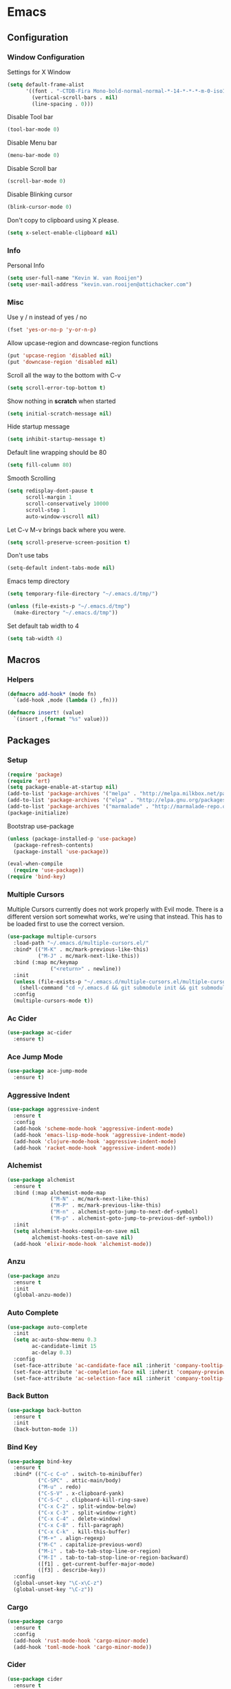 * Emacs
** Configuration
*** Window Configuration
   Settings for X Window
#+BEGIN_SRC emacs-lisp
  (setq default-frame-alist
        '((font . "-CTDB-Fira Mono-bold-normal-normal-*-14-*-*-*-m-0-iso10646-1")
          (vertical-scroll-bars . nil)
          (line-spacing . 0)))
#+END_SRC

   Disable Tool bar
#+BEGIN_SRC emacs-lisp
  (tool-bar-mode 0)
#+END_SRC

   Disable Menu bar
#+BEGIN_SRC emacs-lisp
  (menu-bar-mode 0)
#+END_SRC

   Disable Scroll bar
#+BEGIN_SRC emacs-lisp
  (scroll-bar-mode 0)
#+END_SRC

   Disable Blinking cursor
#+BEGIN_SRC emacs-lisp
  (blink-cursor-mode 0)
#+END_SRC

   Don't copy to clipboard using X please.
#+BEGIN_SRC emacs-lisp
  (setq x-select-enable-clipboard nil)
#+END_SRC

*** Info
   Personal Info
#+BEGIN_SRC emacs-lisp
  (setq user-full-name "Kevin W. van Rooijen")
  (setq user-mail-address "kevin.van.rooijen@attichacker.com")
#+END_SRC

*** Misc
   Use y / n instead of yes / no
#+BEGIN_SRC emacs-lisp
  (fset 'yes-or-no-p 'y-or-n-p)
#+END_SRC

   Allow upcase-region and downcase-region functions
#+BEGIN_SRC emacs-lisp
  (put 'upcase-region 'disabled nil)
  (put 'downcase-region 'disabled nil)
#+END_SRC

   Scroll all the way to the bottom with C-v
#+BEGIN_SRC emacs-lisp
  (setq scroll-error-top-bottom t)
#+END_SRC

   Show nothing in *scratch* when started
#+BEGIN_SRC emacs-lisp
  (setq initial-scratch-message nil)
#+END_SRC

   Hide startup message
#+BEGIN_SRC emacs-lisp
  (setq inhibit-startup-message t)
#+END_SRC

   Default line wrapping should be 80
#+BEGIN_SRC emacs-lisp
  (setq fill-column 80)
#+END_SRC

   Smooth Scrolling
#+BEGIN_SRC emacs-lisp
  (setq redisplay-dont-pause t
        scroll-margin 1
        scroll-conservatively 10000
        scroll-step 1
        auto-window-vscroll nil)
#+END_SRC

   Let C-v M-v brings back where you were.
#+BEGIN_SRC emacs-lisp
  (setq scroll-preserve-screen-position t)
#+END_SRC

   Don't use tabs
#+BEGIN_SRC emacs-lisp
  (setq-default indent-tabs-mode nil)
#+END_SRC

   Emacs temp directory
#+BEGIN_SRC emacs-lisp
  (setq temporary-file-directory "~/.emacs.d/tmp/")

  (unless (file-exists-p "~/.emacs.d/tmp")
    (make-directory "~/.emacs.d/tmp"))
#+END_SRC

   Set default tab width to 4
#+BEGIN_SRC emacs-lisp
  (setq tab-width 4)
#+END_SRC

** Macros
*** Helpers
#+BEGIN_SRC emacs-lisp
  (defmacro add-hook* (mode fn)
    `(add-hook ,mode (lambda () ,fn)))
#+END_SRC

#+BEGIN_SRC emacs-lisp
  (defmacro insert! (value)
    `(insert ,(format "%s" value)))
#+END_SRC

** Packages
*** Setup
#+BEGIN_SRC emacs-lisp
  (require 'package)
  (require 'ert)
  (setq package-enable-at-startup nil)
  (add-to-list 'package-archives '("melpa" . "http://melpa.milkbox.net/packages/") t)
  (add-to-list 'package-archives '("elpa" . "http://elpa.gnu.org/packages/") t)
  (add-to-list 'package-archives '("marmalade" . "http://marmalade-repo.org/packages/") t)
  (package-initialize)
#+END_SRC

Bootstrap use-package
#+BEGIN_SRC emacs-lisp
  (unless (package-installed-p 'use-package)
    (package-refresh-contents)
    (package-install 'use-package))
#+END_SRC

#+BEGIN_SRC emacs-lisp
  (eval-when-compile
    (require 'use-package))
  (require 'bind-key)
#+END_SRC

*** Multiple Cursors
Multiple Cursors currently does not work properly with Evil mode. There is
a different version sort somewhat works, we're using that instead.
This has to be loaded first to use the correct version.
#+BEGIN_SRC emacs-lisp
  (use-package multiple-cursors
    :load-path "~/.emacs.d/multiple-cursors.el/"
    :bind* (("M-K" . mc/mark-previous-like-this)
            ("M-J" . mc/mark-next-like-this))
    :bind (:map mc/keymap
                ("<return>" . newline))
    :init
    (unless (file-exists-p "~/.emacs.d/multiple-cursors.el/multiple-cursors.el")
      (shell-command "cd ~/.emacs.d && git submodule init && git submodule update"))
    :config
    (multiple-cursors-mode t))
#+END_SRC

*** Ac Cider
#+BEGIN_SRC emacs-lisp
  (use-package ac-cider
    :ensure t)
#+END_SRC

*** Ace Jump Mode
#+BEGIN_SRC emacs-lisp
  (use-package ace-jump-mode
    :ensure t)
#+END_SRC

*** Aggressive Indent
#+BEGIN_SRC emacs-lisp
  (use-package aggressive-indent
    :ensure t
    :config
    (add-hook 'scheme-mode-hook 'aggressive-indent-mode)
    (add-hook 'emacs-lisp-mode-hook 'aggressive-indent-mode)
    (add-hook 'clojure-mode-hook 'aggressive-indent-mode)
    (add-hook 'racket-mode-hook 'aggressive-indent-mode))
#+END_SRC

*** Alchemist
#+BEGIN_SRC emacs-lisp
  (use-package alchemist
    :ensure t
    :bind (:map alchemist-mode-map
                ("M-N" . mc/mark-next-like-this)
                ("M-P" . mc/mark-previous-like-this)
                ("M-n" . alchemist-goto-jump-to-next-def-symbol)
                ("M-p" . alchemist-goto-jump-to-previous-def-symbol))
    :init
    (setq alchemist-hooks-compile-on-save nil
          alchemist-hooks-test-on-save nil)
    (add-hook 'elixir-mode-hook 'alchemist-mode))
#+END_SRC

*** Anzu
#+BEGIN_SRC emacs-lisp
  (use-package anzu
    :ensure t
    :init
    (global-anzu-mode))
#+END_SRC

*** Auto Complete
#+BEGIN_SRC emacs-lisp
  (use-package auto-complete
    :init
    (setq ac-auto-show-menu 0.3
          ac-candidate-limit 15
          ac-delay 0.3)
    :config
    (set-face-attribute 'ac-candidate-face nil :inherit 'company-tooltip-common)
    (set-face-attribute 'ac-completion-face nil :inherit 'company-preview-common :background nil :foreground nil)
    (set-face-attribute 'ac-selection-face nil :inherit 'company-tooltip-common-selection))
#+END_SRC

*** Back Button
#+BEGIN_SRC emacs-lisp
  (use-package back-button
    :ensure t
    :init
    (back-button-mode 1))
#+END_SRC

*** Bind Key
#+BEGIN_SRC emacs-lisp
  (use-package bind-key
    :ensure t
    :bind* (("C-c C-o" . switch-to-minibuffer)
            ("C-SPC" . attic-main/body)
            ("M-u" . redo)
            ("C-S-V" . x-clipboard-yank)
            ("C-S-C" . clipboard-kill-ring-save)
            ("C-x C-2" . split-window-below)
            ("C-x C-3" . split-window-right)
            ("C-x C-4" . delete-window)
            ("C-x C-8" . fill-paragraph)
            ("C-x C-k" . kill-this-buffer)
            ("M-+" . align-regexp)
            ("M-C" . capitalize-previous-word)
            ("M-i" . tab-to-tab-stop-line-or-region)
            ("M-I" . tab-to-tab-stop-line-or-region-backward)
            ([f1] . get-current-buffer-major-mode)
            ([f3] . describe-key))
    :config
    (global-unset-key "\C-x\C-z")
    (global-unset-key "\C-z"))
#+END_SRC

*** Cargo
#+BEGIN_SRC emacs-lisp
  (use-package cargo
    :ensure t
    :config
    (add-hook 'rust-mode-hook 'cargo-minor-mode)
    (add-hook 'toml-mode-hook 'cargo-minor-mode))
#+END_SRC

*** Cider
#+BEGIN_SRC emacs-lisp
  (use-package cider
    :ensure t
    :init
    (setq cider-auto-jump-to-error nil)
    :config
    (add-hook 'clojure-mode-hook 'cider-mode))
#+END_SRC

*** Clojure Helm
#+BEGIN_SRC emacs-lisp
  (use-package cljr-helm
    :ensure t
    :bind (:map cljr-helm  ("C-c C-l" . cljr-helm)))
#+END_SRC

*** Clojure Mode
#+BEGIN_SRC emacs-lisp
  (use-package clojure-mode
    :ensure t
    :bind (:map clojure-mode-map
                ("C-x C-e" . cider-eval-last-sexp)))
#+END_SRC

*** Clojure Refactor
#+BEGIN_SRC emacs-lisp
  (use-package clj-refactor
    :ensure t
    :bind (:map clojure-mode-map
                ("C-c C-a" . cljr-refactor-all/body))
    :config
    (defhydra cljr-refactor-all (:color blue)
      "[Clojure refactor]"
      ("c"  hydra-cljr-cljr-menu/body "cljr-menu")
      ("o"  hydra-cljr-code-menu/body "code-menu")
      ("h"  hydra-cljr-help-menu/body "help-menu")
      ("n"  hydra-cljr-ns-menu/body "ns-menu")
      ("p"  hydra-cljr-project-menu/body "project-menu")
      ("t"  hydra-cljr-toplevel-form-menu/body "toplevel-form-menu"))
    (cljr-add-keybindings-with-prefix "C-c C-m")
    (add-hook 'clojure-mode-hook #'clj-refactor-mode))
#+END_SRC

*** Comint
#+BEGIN_SRC emacs-lisp
  (use-package comint
    :init
    (setq tramp-default-method "ssh"          ; uses ControlMaster
          comint-scroll-to-bottom-on-input t  ; always insert at the bottom
          comint-scroll-to-bottom-on-output nil ; always add output at the bottom
          comint-scroll-show-maximum-output t ; scroll to show max possible output
          comint-completion-autolist t     ; show completion list when ambiguous
          comint-input-ignoredups t           ; no duplicates in command history
          comint-completion-addsuffix t       ; insert space/slash after file completion
          comint-buffer-maximum-size 20000    ; max length of the buffer in lines
          comint-prompt-read-only nil         ; if this is t, it breaks shell-command
          comint-get-old-input (lambda () "") ; what to run when i press enter on a
                                          ; line above the current prompt
          comint-input-ring-size 5000         ; max shell history size
          protect-buffer-bury-p nil)

    (defun make-my-shell-output-read-only (text)
      "Add to comint-output-filter-functions to make stdout read only in my shells."
      (interactive)
      (if (equal major-mode 'shell-mode)
          (let ((inhibit-read-only t)
                (output-end (process-mark (get-buffer-process (current-buffer)))))
            (put-text-property comint-last-output-start output-end 'read-only t))))
    :config
    (add-hook 'comint-output-filter-functions 'make-my-shell-output-read-only)
    (add-hook 'comint-output-filter-functions 'comint-truncate-buffer))
#+END_SRC

*** Company
#+BEGIN_SRC emacs-lisp
  (use-package company
    :ensure t
    :bind (:map company-active-map
                ("M-f" . company-complete-selection)
                ("<return>" . company-abort-and-newline)
                ("C-m" . company-abort-and-newline)
                ("M-h" . helm-company)
                ("M-j" . yas/expand)
                ("C-n" . company-select-next)
                ("C-p" . company-select-previous))
    :init
    (setq company-idle-delay 0.3
          company-minimum-prefix-length 1)
    (defun company-abort-and-newline ()
      (interactive)
      (company-abort)
      (newline))
    :config
    (add-hook 'alchemist-iex-mode-hook 'company-mode)
    (add-hook 'rust-mode-hook 'company-mode)
    (add-hook 'scheme-mode-hook 'company-mode)
    (add-hook 'erlang-mode-hook 'company-mode)
    (add-hook 'elixir-mode-hook 'company-mode)
    (add-hook 'elm-mode-hook 'company-mode)
    (add-hook 'emacs-lisp-mode-hook 'company-mode)
    (add-to-list 'company-backends 'company-elm))
#+END_SRC

*** Company Racer
#+BEGIN_SRC emacs-lisp
  (use-package company-racer
    :ensure t)
#+END_SRC

*** Compile
#+BEGIN_SRC emacs-lisp
  (use-package compile
    :bind (:map compilation-mode-map
                ("<SPC>" . attic-main/body))
    :init
    ;; Scroll on in the *compilation* buffer
    (setq compilation-scroll-output t))
#+END_SRC

*** CSS Mode
#+BEGIN_SRC emacs-lisp
  (use-package css-mode
    :mode ("\\.less\\'"
           "\\.scss\\'"))
#+END_SRC

*** Dash
#+BEGIN_SRC emacs-lisp
  (use-package dash
    :ensure t)
#+END_SRC

*** Delsel
#+BEGIN_SRC emacs-lisp
  (use-package delsel
    :config
    ;; Delete seleted text when typing
    (delete-selection-mode 1))
#+END_SRC

*** Dired
#+BEGIN_SRC emacs-lisp
  (use-package dired
    :config
    (defun ensure-buffer-name-begins-with-exl ()
      "change buffer name to end with slash"
      (let ((name (buffer-name)))
        (if (not (string-match "/$" name))
            (rename-buffer (concat "!" name) t))))
    (add-hook 'dired-mode-hook 'ensure-buffer-name-begins-with-exl))
#+END_SRC

*** Doc View
#+BEGIN_SRC emacs-lisp
  (use-package doc-view
    :bind (:map doc-view-mode-map
                ("j" . doc-view-next-line-or-next-page)
                ("k" . doc-view-previous-line-or-previous-page)
                ("l" . image-forward-hscroll)
                ("h" . image-backward-hscroll)))
#+END_SRC

*** Dockerfile Mode
#+BEGIN_SRC emacs-lisp
  (use-package dockerfile-mode
    :ensure t)
#+END_SRC

*** Eldoc
#+BEGIN_SRC emacs-lisp
  (use-package eldoc
    :config
    (add-hook 'emacs-lisp-mode-hook 'eldoc-mode))
#+END_SRC

*** Electric Pair
#+BEGIN_SRC emacs-lisp
  (use-package elec-pair
    :init
    (setq electric-pair-pairs
          '((?\" . ?\")
            (?\{ . ?\})))
    :config
    (electric-pair-mode t)
    (add-hook* 'message-mode-hook (electric-pair-mode -1))
    (add-hook* 'clojure-mode-hook (electric-pair-mode -1))
    (add-hook 'prog-mode-hook 'electric-pair-mode))
#+END_SRC

*** Elfeed
#+BEGIN_SRC emacs-lisp
  (use-package elfeed
    :ensure t
    :init
    (setq elfeed-search-filter "@12-months-ago"
          elfeed-feeds
          '("http://feeds.5by5.tv/changelog"
            "http://feeds.twit.tv/floss.xml"
            "http://thecommandline.net/cmdln"
            "http://cloudevangelist.jellycast.com/podcast/feed/123"))
    (defun url-copy-file-to-path (url path)
      (let* ((file-name (car (last (split-string  url "/"))))
             (full-path (expand-file-name file-name path)))
        (unless (file-exists-p full-path)
          (url-copy-file url full-path))
        full-path))
    (defun elfeed-open-in-emms ()
      (interactive)
      (save-excursion
        (goto-char 1)
        (let ((done nil))
          (while (and (re-search-forward ".*mp3$" nil t)
                      (not done))
            (backward-char 1)
            (when (get-text-property (point) 'shr-url)
              (setq kill-ring (cdr kill-ring))
              (let* ((url (string-remove-prefix  "Copied " (shr-copy-url)))
                     (full-path (url-copy-file-to-path url "~/Podcasts/")))
                (emms-play-file full-path)
                (setq done t)))))))
    :config
    (bind-key "j" 'elfeed-open-in-emms elfeed-show-mode-map))
#+END_SRC

*** Elixir Mode
#+BEGIN_SRC emacs-lisp
  (use-package elixir-mode
    :ensure t)
#+END_SRC

*** Elm Mode
#+BEGIN_SRC emacs-lisp
  (use-package elm-mode
    :ensure t
    :config
    (defun elm-reactor ()
      (interactive)
      (async-shell-command "elm-reactor" "*elm-reactor*"))
    (add-hook 'elm-mode-hook #'elm-oracle-setup-completion))
#+END_SRC

*** Elscreen
#+BEGIN_SRC emacs-lisp
  (use-package elscreen
    :ensure t
    :init
    (elscreen-start)
    (setq elscreen-display-screen-number nil
          elscreen-prefix-key nil
          elscreen-tab-display-control nil
          elscreen-tab-display-kill-screen nil)
    (defun elscreen-create-initial-5-screens ()
      (interactive)
      (elscreen-kill-others)
      (elscreen-create) (elscreen-create) (elscreen-create)
      (elscreen-create) (elscreen-create) (elscreen-kill 0)
      (elscreen-goto 1))
    (elscreen-create-initial-5-screens)
    :config
    (defun elscreen-goto-template (num)
      `(defun ,(read  (concat "elscreen-goto-" (number-to-string num))) ()
         ,(concat "Go to elscreen workspace " (number-to-string num) ".")
         (interactive)
         (elscreen-goto ,num)))
    (defmacro elscreen-goto-workspace-list (&rest nums)
      (let ((forms (mapcar 'elscreen-goto-template nums)))
        `(progn ,@forms)))
    (elscreen-goto-workspace-list 1 2 3 4 5))
#+END_SRC

*** Elwm
#+BEGIN_SRC emacs-lisp
  (use-package elwm
    :ensure t)
#+END_SRC

*** Emms
#+BEGIN_SRC emacs-lisp
  (use-package emms
    :ensure t
    :init
    (unless (file-exists-p "~/.emacs.d/emms")
      (make-directory "~/.emacs.d/emms"))
    (setq emms-setup-default-player-list '(emms-player-vlc)
          emms-volume-change-amount 5)
    :config
    (when (and (file-exists-p "~/Music/")
               (> (length (directory-files "~/Music/")) 2))
      (emms-standard)
      (emms-default-players)
      (emms-add-directory-tree "~/Music/")
      (emms-toggle-repeat-playlist)
      (emms-shuffle)
      (emms-playing-time-enable-display)))
#+END_SRC

*** Erc
#+BEGIN_SRC emacs-lisp
  (use-package erc
    :bind (:map erc-mode-map
                ("C-M-m" . erc-send-current-line)
                ("RET" . erc-no-return))
    :init
    (defadvice attic/erc (after attic-ad/attic/erc-after activate)
      (setq erc-password nil))
    (defun attic/erc ()
      (interactive)
      (load "~/.erc.gpg")
      (erc :server "irc.freenode.net"
           :port 6667
           :nick erc-nick
           :password erc-password))
    (defun erc-no-return ()
      (interactive)
      (message "Use C-M-m to send"))
    (setq erc-scrolltobottom-mode 1
          erc-nick "kwrooijen"
          erc-prompt-for-password nil
          erc-ignore-list '("*Flowdock*" "Flowdock" "-Flowdock-")
          erc-hide-list '("JOIN" "PART" "QUIT"))
    :config
    (erc-truncate-mode 1)
    (set-face-attribute 'erc-nick-default-face nil :foreground "#528B8B")
    (add-hook* 'erc-mode-hook (setq-local mode-line-format nil)))
#+END_SRC

*** Erlang
#+BEGIN_SRC emacs-lisp
  (use-package erlang
    :ensure t
    :mode ("\\.app.src\\'"
           "rebar.config")
    :commands erlang-mode
    :init
    (setq inferior-erlang-machine-options '("-sname" "emacs"))
    :config
    (setq-mode-local erlang-mode tab-width 4))
#+END_SRC

*** Etags
#+BEGIN_SRC emacs-lisp
  (use-package etags
    :init
    ;; Ctags location
    (setq tags-file-name "~/.ctags")
    ;; Reread a TAGS table without querying, if it has changed.
    (setq tags-revert-without-query t))
#+END_SRC

*** Evil
#+BEGIN_SRC emacs-lisp
  (use-package evil
    :ensure t
    :bind (:map evil-normal-state-map
                ("C-d" . delete-char)
                ("<SPC>" . attic-main/body)
                ("C-M-P" . evil-paste-pop-or-kill-ring)
                :map evil-visual-state-map
                ("<SPC>" . attic-main/body))
    :bind* (("M-q" . evil-normal-state))
    :init
    (defun evil-paste-pop-or-kill-ring ()
      (interactive)
      (if (or (equal last-command 'evil-paste-after) (equal last-command 'evil-paste-pop))
          (evil-paste-pop 1)
        (helm-show-kill-ring)))
    :config
    (add-hook 'minibuffer-setup-hook #'turn-off-evil-mode)
    (add-hook 'prog-mode-hook #'turn-on-evil-mode)
    (add-hook 'org-mode-hook #'turn-on-evil-mode)
    (add-hook 'gitignore-mode-hook #'turn-on-evil-mode)
    (evil-set-initial-state 'term-mode 'emacs)
    (evil-set-initial-state 'magit-popup-mode 'emacs)
    (evil-set-initial-state 'magit-status-mode 'emacs)
    (defun evil-normal-state-and-save ()
      (interactive)
      (evil-normal-state)
      (save-buffer)))
#+END_SRC

*** Evil Lispy
#+BEGIN_SRC emacs-lisp
  (use-package evil-lispy
    :ensure t
    :config
    (evil-define-key 'normal emacs-lisp-mode-map (kbd "TAB") 'evil-lispy/enter-state-left)
    (evil-define-key 'normal lisp-interaction-mode-map (kbd "TAB") 'evil-lispy/enter-state-left)
    (evil-define-key 'normal scheme-mode-map (kbd "TAB") 'evil-lispy/enter-state-left)
    (evil-define-key 'normal clojure-mode-map (kbd "TAB") 'evil-lispy/enter-state-left)
    (evil-define-key 'normal racket-mode-map (kbd "TAB") 'evil-lispy/enter-state-left))
#+END_SRC

*** Evil Nerd Commenter
#+BEGIN_SRC emacs-lisp
  (use-package evil-nerd-commenter
    :ensure t
    :bind* (("C-/" . evilnc-comment-or-uncomment-lines)))
#+END_SRC

*** Evil Numbers
#+BEGIN_SRC emacs-lisp
  (use-package evil-numbers
    :ensure t
    :bind* (("C-c C-=" . evil-numbers/inc-at-pt)
            ("C-c C--" . evil-numbers/dec-at-pt)))
#+END_SRC

*** Evil Paredit
#+BEGIN_SRC emacs-lisp
  (use-package evil-paredit
    :ensure t
    :config
    (add-hook 'paredit-mode-hook 'evil-paredit-mode))
#+END_SRC

*** Expand Region
#+BEGIN_SRC emacs-lisp
  (use-package expand-region
    :ensure t
    :bind* (("M-@" . er/expand-region)))
#+END_SRC

*** Fancy Battery
#+BEGIN_SRC emacs-lisp
  (use-package fancy-battery
    :ensure t
    :init
    (fancy-battery-mode))
#+END_SRC

*** Files
#+BEGIN_SRC emacs-lisp
  (use-package files
    :init
    (setq remote-file-name-inhibit-cache nil)
    ;; Make sure the file ends with a newline
    (setq require-final-newline t)
    ;; Backup ~ files in seperate directory
    (setq backup-directory-alist '(("." . "~/.emacs.d/backups")))
    ;; No confirmation when creating new buffer
    (setq confirm-nonexistent-file-or-buffer nil))
#+END_SRC

*** Flycheck
#+BEGIN_SRC emacs-lisp
  (use-package flycheck-rust
    :ensure t)
#+END_SRC

*** Flyspell
#+BEGIN_SRC emacs-lisp
  (use-package flyspell
    :init
    (add-hook 'org-mode-hook 'flyspell-mode)
    (add-hook 'org-mode-hook 'flyspell-buffer))
#+END_SRC

*** Fringe
#+BEGIN_SRC emacs-lisp
  (use-package fringe
    :config
    (set-fringe-mode '(1 . 0)))
#+END_SRC

*** Geiser
#+BEGIN_SRC emacs-lisp
  (use-package geiser
    :ensure t
    :init
    (setq geiser-popup--no-jump t)
    (defun geiser-eval-next-sexp (print-to-buffer-p)
      "Eval the next sexp in the Geiser REPL.

  With a prefix, print the result of the evaluation to the buffer."
      (interactive "P")
      (let* ((ret (geiser-eval-region (save-excursion (forward-sexp) (point))
                                      (point)
                                      nil
                                      t
                                      print-to-buffer-p))
             (str (geiser-eval--retort-result-str ret (when print-to-buffer-p ""))))
        (when (and print-to-buffer-p (not (string= "" str)))
          (push-mark)
          (insert str))))
    :config
    (defun helm-geiser ()
      (interactive)
      (unless (geiser-doc--manual-available-p)
        (error "No manual available"))
      (let ((symbol (helm :sources (helm-build-sync-source "Geiser"
                                     :candidates (geiser-completion--symbol-list ""))
                          :buffer "*helm Geiser")))
        (geiser-doc--external-help geiser-impl--implementation
                                   symbol
                                   (geiser-eval--get-module)))))
#+END_SRC

*** Gist
#+BEGIN_SRC emacs-lisp
  (use-package gist
    :ensure t
    :init
    (defun send-to-gist (answer)
      (interactive "cSend region to Gist?: (y/n) ")
      (if (equal answer ?\y) (gist-region (region-beginning) (region-end)))))
#+END_SRC

*** Git Gutter Fringe+
#+BEGIN_SRC emacs-lisp
  (use-package git-gutter-fringe+
    :if window-system
    :ensure t
    :config
    (global-git-gutter+-mode t))
#+END_SRC

*** Git Gutter+
#+BEGIN_SRC emacs-lisp
  (use-package git-gutter+
    :if (not window-system)
    :ensure t
    :config
    (global-git-gutter+-mode t))
#+END_SRC

*** Gitignore Mode
#+BEGIN_SRC emacs-lisp
  (use-package gitignore-mode
    :ensure t)
#+END_SRC

*** Grep
#+BEGIN_SRC emacs-lisp
  (use-package grep
    :bind (:map grep-mode-map
                ("n" . next-line)
                ("p" . previous-line)
                ("TAB" . grep-error-preview)
                ("v" . scroll-up-command)
                ("z" . helm-buffers-list))
    :init
    (defun grep-error-preview ()
      (interactive)
      (compile-goto-error)
      (switch-to-buffer-other-window "*grep*")))
#+END_SRC

*** Hackernews
#+BEGIN_SRC emacs-lisp
  (use-package hackernews
    :ensure t)
#+END_SRC

*** Haskell Mode
#+BEGIN_SRC emacs-lisp
  (use-package haskell-mode
    :ensure t
    :config
    (add-hook 'haskell-mode-hook 'turn-on-haskell-doc-mode)
    (add-hook 'haskell-mode-hook 'turn-on-haskell-indentation))
#+END_SRC

*** Helm
#+BEGIN_SRC emacs-lisp
  (use-package helm
    :ensure t
    :bind* (("M-[" . helm-resume)
            ("M-x" . helm-M-x))
    :bind (:map helm-map
                ("C-b" . nil)
                ("C-f" . nil)
                ("M-b" . nil)
                ("M-f" . forward-word)
                ("M-s" . helm-select-action)
                ("TAB" . helm-execute-persistent-action)
                ("<RET>" . my/helm-exit-minibuffer)
                ("<escape>" . evil-force-normal-state)
                ("M-?" . helm-help))
    :init
    (setq
     ;; truncate long lines in helm completion
     helm-truncate-lines t
     ;; may be overridden if 'ggrep' is in path (see below)
     helm-grep-default-command "grep -a -d skip %e -n%cH -e %p %f"
     helm-grep-default-recurse-command "grep --exclude-dir=\"dist\" -a -d recurse %e -n%cH -e %p %f"
     ;; do not display invisible candidates
     helm-quick-update t
     ;; be idle for this many seconds, before updating in delayed sources.
     helm-idle-delay 0.01
     ;; be idle for this many seconds, before updating candidate buffer
     helm-input-idle-delay 0.01
     ;; open helm buffer in another window
     helm-split-window-default-side 'other
     ;; limit the number of displayed canidates
     helm-candidate-number-limit 200
     ;; don't use recentf stuff in helm-ff
     helm-ff-file-name-history-use-recentf nil
     ;; fuzzy matching
     helm-buffers-fuzzy-matching t
     helm-semantic-fuzzy-match t
     helm-imenu-fuzzy-match t
     helm-completion-in-region-fuzzy-match t
     helm-echo-input-in-header-line t
     ;; Don't ask to create new file
     helm-ff-newfile-prompt-p nil
     helm-reuse-last-window-split-state t
     helm-ff-transformer-show-only-basename nil
     ;; Split window down
     helm-split-window-in-side-p t
     ;; Split when multiple windows open
     helm-swoop-split-with-multiple-windows t
     ;; Don't show colors in Tramp mode
     helm-ff-tramp-not-fancy t
     ;; Smarter completion for Helm
     helm-ff-smart-completion t
     ;; Helm-dash should use W3m for showing documentation
     helm-dash-browser-func 'eww
     ;; Don't add delay when choosing
     helm-exit-idle-delay 0
     ;; Don't display header
     helm-display-header-line nil
     ;; Set a min / max height of 30% of current buffer
     helm-autoresize-max-height 30
     helm-autoresize-min-height 30
     helm-bookmark-show-location t
     helm-always-two-windows t
     helm-imenu-execute-action-at-once-if-one nil)
    :config
    (evil-define-key 'normal helm-map (kbd "<RET>") 'my/helm-exit-minibuffer)
    (defadvice helm-org-in-buffer-headings (after attic-ad/helm-org-in-buffer-headings activate)
      (recenter-top-bottom (/ (window-height) 5)))
    (use-package helm-files
      :config
      (set-face-attribute 'helm-ff-directory nil
                          :foreground 'unspecified
                          :background 'unspecified
                          :inherit 'dired-directory)
      (set-face-attribute 'helm-ff-file nil
                          :foreground 'unspecified
                          :background 'unspecified
                          :inherit 'default)
      (set-face-attribute 'helm-ff-symlink nil
                          :foreground 'unspecified
                          :background 'unspecified
                          :inherit 'dired-symlink))
    (use-package helm-buffers
      :config
      (set-face-attribute 'helm-buffer-directory nil
                          :foreground 'unspecified
                          :background 'unspecified
                          :inherit 'dired-directory)
      (set-face-attribute 'helm-buffer-file nil
                          :foreground 'unspecified
                          :background 'unspecified
                          :inherit 'default)
      (set-face-attribute 'helm-buffer-process nil
                          :foreground "#cd8500"
                          :background 'unspecified))
    ;; Try to hide source header as much as possible
    (set-face-attribute 'helm-source-header nil :height 0.1 :background "#000"  :foreground "#000")

    ;; Work around for the [Display not ready] error when typing too awesomely fast
    (defun my/helm-exit-minibuffer ()
      (interactive)
      (helm-exit-minibuffer))
    (defhydra helm-like-unite ()
      ("q" nil "Quit" :color blue)
      ("<spc>" helm-toggle-visible-mark "mark")
      ("a" helm-toggle-all-marks "(un)mark all")
      ("v" helm-execute-persistent-action)
      ("g" helm-beginning-of-buffer "top")
      ("h" helm-previous-source)
      ("l" helm-next-source)
      ("G" helm-end-of-buffer "bottom")
      ("j" helm-next-line "down")
      ("J" helm-next-source "down source")
      ("K" helm-prev-source "up source")
      ("k" helm-previous-line "up")
      ("i" nil "cancel"))
    ;; Hide the minibuffer when in Helm mode. We don't need it since we use
    ;; `helm-echo-input-in-header-line t`
    (defun helm-hide-minibuffer-maybe ()
      (when (with-helm-buffer helm-echo-input-in-header-line)
        (let ((ov (make-overlay (point-min) (point-max) nil nil t)))
          (overlay-put ov 'window (selected-window))
          (overlay-put ov 'face (let ((bg-color (face-background 'default nil)))
                                  `(:background ,bg-color :foreground ,bg-color)))
          (setq-local cursor-type nil))))
    (add-hook 'helm-minibuffer-set-up-hook 'helm-hide-minibuffer-maybe))
#+END_SRC

*** Helm Dash
#+BEGIN_SRC emacs-lisp
  (use-package helm-dash
    :ensure t
    :bind* (("C-c C-s C-d" . helm-dash))
    :config
    (setq-mode-local clojure-mode helm-dash-docsets '("Clojure"))
    (setq-mode-local elixir-mode helm-dash-docsets '("Elixir"))
    (setq-mode-local emacs-lisp-mode helm-dash-docsets '("Emacs Lisp"))
    (setq-mode-local erlang-mode helm-dash-docsets '("Erlang"))
    (setq-mode-local haskell-mode helm-dash-docsets '("Haskell"))
    (setq-mode-local ruby-mode helm-dash-docsets '("Ruby"))
    (setq-mode-local rust-mode helm-dash-docsets '("Rust")))
#+END_SRC

*** Helm Descbinds
#+BEGIN_SRC emacs-lisp
  (use-package helm-descbinds
    :ensure t)
#+END_SRC

*** Helm Projectile
#+BEGIN_SRC emacs-lisp
  (use-package helm-projectile
    :ensure t
    :init
    (setq projectile-use-git-grep t)
    :config
    (projectile-global-mode 1))
#+END_SRC

*** Helm Swoop
#+BEGIN_SRC emacs-lisp
  (use-package helm-swoop
    :ensure t
    :bind* (("C-c C-s C-s" . helm-multi-swoop))
    :bind (:map helm-swoop-map
                ("M-e" . helm-swoop-edit)))
#+END_SRC

*** Highlight Defined
#+BEGIN_SRC emacs-lisp
  (use-package hl-defined
    :ensure t
    :init
    (setq hdefd-highlight-type 'functions)
    :config
    (add-hook 'emacs-lisp-mode-hook 'hdefd-highlight-mode)
    (add-hook 'scheme-mode-hook 'hdefd-highlight-mode)
    (add-hook 'clojure-mode-hook 'hdefd-highlight-mode)
    (set-face-attribute 'hdefd-functions nil :foreground nil :inherit 'font-lock-function-name-face))
#+END_SRC

*** Highlight line
#+BEGIN_SRC emacs-lisp
  (use-package hl-line
    :init
    (add-hook 'prog-mode-hook 'hl-line-mode))
#+END_SRC

*** Highlight Numbers
#+BEGIN_SRC emacs-lisp
  (use-package highlight-numbers
    :ensure t
    :config
    (add-hook 'prog-mode-hook 'highlight-numbers-mode))
#+END_SRC

*** Highlight Symbols
#+BEGIN_SRC emacs-lisp
  (use-package highlight-symbol
    :ensure t
    :bind  (:map prog-mode-map
                 ("M-j" . highlight-symbol-next)
                 ("M-k" . highlight-symbol-prev))
    :init
    (setq highlight-symbol-ignore-list
          '("def" "defun" "define" "defmacro"
            "use-package" "defmodule" "do"
            "require" "alias" "use" "let" "="
            "-" "+" "/"))
    (add-hook 'prog-mode-hook 'highlight-symbol-mode)
    (setq highlight-symbol-idle-delay 0))
#+END_SRC

*** Hydra
#+BEGIN_SRC emacs-lisp
  (use-package hydra
    :ensure t
    :config
    (defhydra attic-emms (:color red)
      "EMMS"
      ("a" emms-pause "Pause")
      ("g" emms-playlist-mode-go "Playlist")
      ("n" emms-next "Next")
      ("p" emms-previous "Previous")
      ("]" emms-volume-raise "+")
      ("[" emms-volume-lower "-")
      ("f" emms-seek-forward "f")
      ("b" emms-seek-backward "b")
      ("q" nil "Quit" :color blue)))
#+END_SRC

*** Indy
#+BEGIN_SRC emacs-lisp
  (use-package indy
    :ensure t
    :init
    (setq indy-rules
          '((erlang-mode
             .
             (((indy--prev 'indy--ends-on "->" "fun" "of" "begin") (indy--prev-tab 1))
              ((indy--prev 'indy--ends-on ";") (indy--prev-tab -1))
              ((and (indy--prev 'indy--ends-on "end") (indy--current 'indy--starts-with "end")) (indy--prev-tab -1))
              ((indy--current 'indy--ends-on "end") (indy--prev-tab -1))
              ((and (indy--prev 'indy--ends-on "[") (indy--current 'indy--starts-with "]")) (indy--prev-tab))
              ((and (indy--prev 'indy--ends-on "{") (indy--current 'indy--starts-with "}")) (indy--prev-tab))
              ((and (indy--prev 'indy--ends-on "(") (indy--current 'indy--starts-with ")")) (indy--prev-tab))
              ((indy--current 'indy--starts-with "]" "}" ")") (indy--prev-tab -1))
              ((indy--prev 'indy--ends-on "[" "{" "(") (indy--prev-tab 1))
              ((indy--prev 'indy--ends-on ",") (indy--prev-tab))))))
    :config
    (add-hook 'erlang-mode-hook 'indy-mode))
#+END_SRC

*** Key Chord
#+BEGIN_SRC emacs-lisp
  (use-package key-chord
    :ensure t
    :config
    (add-hook* 'prog-mode-hook (key-chord-mode 1))
    (add-hook* 'isearch-mode-hook (key-chord-mode 1))
    (key-chord-define-global "xs" 'evil-normal-state-and-save))
#+END_SRC

*** Linum
#+BEGIN_SRC emacs-lisp
  (use-package linum
    :init
    (setq linum-format (quote "%3d")
          linum-disabled-modes-list '(mu4e-compose-mode
                                      mu4e-headers-mode
                                      mu4e-main-mode))
    :config
    (set-face-attribute 'linum nil :inherit 'default :background nil))
#+END_SRC

*** Lispy
#+BEGIN_SRC emacs-lisp
  (use-package lispy
    :ensure t
    :bind (:map lispy-mode-map
                ("TAB" . lispy-left-no-mark)
                ("d" . lispy-different)
                ("o" . lispy-other-mode)
                ("f" . lispy-flow)
                ("i" . evil-insert)
                ("e" . attic/lispy--eval)
                ("J" . evil-join))
    :init
    (defun attic/lispy--eval ()
      (interactive)
      (if (equal major-mode 'scheme-mode)
          (geiser-eval-next-sexp nil)
        (special-lispy-eval)))
    :config
    (defun lispy-left-no-mark ()
      (interactive)
      (deactivate-mark)
      (lispy-left 1)))
#+END_SRC

*** Macrostep
#+BEGIN_SRC emacs-lisp
  (use-package macrostep
    :ensure t)
#+END_SRC

*** Magit
#+BEGIN_SRC emacs-lisp
  (use-package magit
    :ensure t
    :init
    (setq magit-last-seen-setup-instructions "1.4.0")
    :config
    (bind-key "g" 'magit-refresh magit-status-mode-map))
#+END_SRC

*** Markdown Mode
#+BEGIN_SRC emacs-lisp
  (use-package markdown-mode
    :ensure t)
#+END_SRC

*** Mu4e
#+BEGIN_SRC emacs-lisp
  (use-package mu4e
    :load-path "/usr/local/share/emacs/site-lisp/mu4e"
    :bind (:map mu4e-main-mode-map
                :map mu4e-main-mode-map
                ("p" . previous-line)
                ("n" . next-line)
                ("z" . helm-buffers-list)
                ("v" . scroll-up-command)
                :map mu4e-compose-mode-map
                ("M-s" . mml-secure-sign-pgp)
                :map mu4e-headers-mode-map
                ("v" . scroll-up-command)
                :map mu4e-view-mode-map
                ("f" . epa-mail-verify)
                ("v" . scroll-up-command))
    :init
    (setq message-send-mail-function 'smtpmail-send-it
          mu4e-get-mail-command "offlineimap"
          mu4e-maildir (expand-file-name "~/Mail")
          starttls-use-gnutls t
          smtpmail-starttls-credentials '(("mail.hover.com" 587 nil nil))
          smtpmail-default-smtp-server "mail.hover.com"
          smtpmail-smtp-server "mail.hover.com"
          smtpmail-smtp-service 587
          smtpmail-debug-info t
          mu4e-update-interval 60
          message-kill-buffer-on-exit t
          mu4e-hide-index-messages t
          ;; Requires html2text package
          mu4e-html2text-command "html2text -utf8 -width 72"
          mu4e-view-show-images t))
#+END_SRC

*** Mu4e Alert
#+BEGIN_SRC emacs-lisp
  (use-package mu4e-alert
    :ensure t
    :config
    (mu4e-alert-enable-mode-line-display))
#+END_SRC

*** Mu4e Maildirs Extension
#+BEGIN_SRC emacs-lisp
  (use-package mu4e-maildirs-extension
    :ensure t
    :config
    (mu4e-maildirs-extension))
#+END_SRC

*** Org
#+BEGIN_SRC emacs-lisp
  (use-package org
    :bind (:map org-mode-map
                ("C-c e" . org-edit-src-code)
                ("C-c d" . helm-org-in-buffer-headings))
    :init
    (setq org-log-done 'time
          org-capture-templates '()
          org-src-fontify-natively t
          org-ellipsis " ⤵"))
#+END_SRC

*** Org Bullets
#+BEGIN_SRC emacs-lisp
  (use-package org-bullets
    :ensure t
    :init
    (setq org-bullets-bullet-list '("◉"))
    (add-hook 'org-mode-hook 'org-bullets-mode))
#+END_SRC

*** Paredit
#+BEGIN_SRC emacs-lisp
  (use-package paredit
    :ensure t
    :bind (:map paredit-mode-map
                ("C-w" . paredit-kill-region)
                ("M-R" . paredit-splice-sexp-killing-backward)
                ("C-c C-r" . paredit-reindent-defun)
                ("M-j" . paredit-join-sexps))
    :config
    (add-hook 'cider-repl-mode-hook 'paredit-mode)
    (add-hook 'clojure-mode-hook 'paredit-mode)
    (add-hook 'elixir-mode-hook 'paredit-mode)
    (add-hook 'geiser-mode-hook 'paredit-mode)
    (add-hook 'racket-mode-hook 'paredit-mode)
    (add-hook 'scheme-mode-hook 'paredit-mode)
    (add-hook 'emacs-lisp-mode-hook 'paredit-mode)
    (add-hook 'lisp-interaction-mode-hook 'paredit-mode))
#+END_SRC

*** Paren
#+BEGIN_SRC emacs-lisp
  (use-package paren
    :config
    (show-paren-mode t))
#+END_SRC

*** Programming Mode
#+BEGIN_SRC emacs-lisp
  (use-package prog-mode
    :init
    (setq prettify-lisp-alist '(("lambda" . 955)))
    (add-hook 'scheme-mode-hook 'prettify-symbols-mode)
    (add-hook 'emacs-lisp-mode-hook 'prettify-symbols-mode)
    (add-hook 'clojure-mode-hook 'prettify-symbols-mode)
    (add-hook 'racket-mode-hook 'prettify-symbols-mode)
    (add-hook* 'scheme-mode-hook (setq-local prettify-symbols-alist prettify-lisp-alist))
    (add-hook* 'emacs-lisp-mode-hook (setq-local prettify-symbols-alist prettify-lisp-alist))
    (add-hook* 'clojure-mode-hook (setq-local prettify-symbols-alist prettify-lisp-alist))
    (add-hook* 'racket-mode-hook (setq-local prettify-symbols-alist prettify-lisp-alist)))
#+END_SRC

*** Racer
#+BEGIN_SRC emacs-lisp
  (use-package racer
    :ensure t
    :init
    (setq racer-cmd "/usr/local/bin/racer"
          racer-rust-src-path "/usr/local/src/rust/src/")
    :config
    (setq-mode-local rust-mode company-backends '(company-racer))
    (add-hook 'rust-mode-hook 'racer-mode)
    (add-hook 'rust-mode-hook 'racer-turn-on-eldoc))
#+END_SRC

*** Racket Mode
#+BEGIN_SRC emacs-lisp
  (use-package racket-mode
    :ensure t)
#+END_SRC

*** Redo+
#+BEGIN_SRC emacs-lisp
  (use-package redo+
    :ensure t
    :bind* (("M-_" . redo)))
#+END_SRC

*** Ruby Mode
#+BEGIN_SRC emacs-lisp
  (use-package ruby-mode
    :mode ("Gemfile$"
           "Rakefile$"
           "\\.gemspec$"
           "\\.rake$"
           "\\.rb$"
           "\\.ru$")
    :init
    (setq ruby-deep-indent-paren nil))
#+END_SRC

*** Rust Mode
#+BEGIN_SRC emacs-lisp
  (use-package rust-mode
    :ensure t
    :bind (:map rust-mode-map
                ("C-c C-c C-z" . racer-find-definition))
    :config
    (setq-mode-local rust-mode tab-width 4))
#+END_SRC

*** Scheme Mode
#+BEGIN_SRC emacs-lisp
  (use-package scheme-complete
    :ensure t
    :config
    (autoload 'scheme-get-current-symbol-info "scheme-complete" nil t))
#+END_SRC

*** Simple
#+BEGIN_SRC emacs-lisp
  (use-package simple
    :init
    ;; C-u C-SPC will repeat if C-SPC is pressed again
    (setq set-mark-command-repeat-pop t)
    :config
    (setq-mode-local fundamental-mode require-final-newline nil)
    ;; Kill buffer on remote machine
    (defadvice async-shell-command (before attic-ad/async-shell-command activate)
      (when (get-buffer "*Async Shell Command*")
        (kill-buffer "*Async Shell Command*"))))
#+END_SRC

*** String Edit
#+BEGIN_SRC emacs-lisp
  (use-package string-edit
    :ensure t)
#+END_SRC

*** Sudo Edit
#+BEGIN_SRC emacs-lisp
  (use-package sudo-edit
    :ensure t)
#+END_SRC

*** Tempo
#+BEGIN_SRC emacs-lisp
  (use-package tempo
    :init
    (add-to-list 'load-path "~/.emacs.d/tempo"))
#+END_SRC

*** Term
#+BEGIN_SRC emacs-lisp
  (use-package term
    :init
    (defun term-toggle-mode ()
      (interactive)
      (if (term-in-line-mode)
          (term-char-mode)
        (term-line-mode)))
    :config
    (setq-mode-local term-mode yas-dont-activate t))
#+END_SRC

*** Time
#+BEGIN_SRC emacs-lisp
  (use-package time
    :init
    (setq display-time-default-load-average nil)
    :config
    (display-time-mode 1))
#+END_SRC

*** Tiny
#+BEGIN_SRC emacs-lisp
  (use-package tiny
    :ensure t
    :bind* (("C-;" . tiny-expand)))
#+END_SRC

*** Toml Mode
#+BEGIN_SRC emacs-lisp
  (use-package toml-mode
    :ensure t)
#+END_SRC

*** Tramp
#+BEGIN_SRC emacs-lisp
  (use-package tramp
    :init
    (defun is-tramp-mode ()
      (file-remote-p default-directory))
    ;; Immediately reread remote directories
    (setq tramp-completion-reread-directory-timeout nil)
    ;; Set Tramp backup file location
    (setq tramp-backup-directory-alist backup-directory-alist))
#+END_SRC

*** Transpose Mark
#+BEGIN_SRC emacs-lisp
  (use-package transpose-mark
    :ensure t)
#+END_SRC

*** Twittering Mode
#+BEGIN_SRC emacs-lisp
  (use-package twittering-mode
    :ensure t
    :bind (:map twittering-mode-map
                ("s" . twittering-search)
                ("q" . previous-buffer)
                ("w" . delete-window))
    :init
    (defvar twittering-mode-map (make-sparse-keymap))
    (setq twittering-icon-mode t
          ;; Use master password for twitter instead of authenticating every time
          twittering-cert-file "/etc/ssl/certs/ca-bundle.crt"
          twittering-use-master-password t
          twittering-convert-fix-size 24)
    :config
    (add-hook* 'twittering-mode-hook (setq-local mode-line-format nil)))
#+END_SRC

*** Uuidgen
#+BEGIN_SRC emacs-lisp
  (use-package uuidgen
    :ensure t)
#+END_SRC

*** VC Hooks
#+BEGIN_SRC emacs-lisp
  (use-package vc-hooks
    :init
    ;; follow symlinks and don't ask
    (setq vc-follow-symlinks t)
    ;; Don't use version control for all files
    (setq vc-ignore-dir-regexp
          (format "\\(%s\\)\\|\\(%s\\)"
                  vc-ignore-dir-regexp
                  tramp-file-name-regexp)))
#+END_SRC

*** Vi Tilde Fringe
#+BEGIN_SRC emacs-lisp
  (use-package vi-tilde-fringe
    :ensure t
    :config
    (global-vi-tilde-fringe-mode 1))
#+END_SRC

*** Web Mode
#+BEGIN_SRC emacs-lisp
  (use-package web-mode
    :ensure t
    :mode ("\\.dtl\\'"
           "\\.eex\\'"
           "\\.erb\\'"
           "\\.tpl\\'")
    :init
    (setq web-mode-markup-indent-offset 4
          web-mode-css-indent-offset 4
          web-mode-code-indent-offset 4))
#+END_SRC

*** Whitespace
#+BEGIN_SRC emacs-lisp
  (use-package whitespace
    :config
    (setq whitespace-style
          '(face tabs spaces trailing
                 space-before-tab indentation
                 space-after-tab space-mark tab-mark)))
#+END_SRC

*** Window Numbering
#+BEGIN_SRC emacs-lisp
  (use-package window-numbering
    :ensure t
    :config
    (window-numbering-mode t))
#+END_SRC

*** Winner
#+BEGIN_SRC emacs-lisp
  (use-package winner
    :init
    (setq winner-boring-buffers
          '("*Completions*"
            "*Compile-Log*"
            "*inferior-lisp*"
            "*Fuzzy Completions*"
            "*Apropos*"
            "*dvc-error*"
            "*Help*"
            "*cvs*"
            "*Buffer List*"
            "*Ibuffer*"))
    :config
    (winner-mode t))
#+END_SRC

*** Wrap Region
#+BEGIN_SRC emacs-lisp
  (use-package wrap-region
    :ensure t
    :config
    (wrap-region-global-mode))
#+END_SRC

*** WS Butler
#+BEGIN_SRC emacs-lisp
  (use-package ws-butler
    :ensure t
    :config
    (ws-butler-global-mode)
    ;; Disable aftersave
    (defun ws-butler-after-save ()))
#+END_SRC

*** Yaml Mode
#+BEGIN_SRC emacs-lisp
  (use-package yaml-mode
    :ensure t)
#+END_SRC

*** Yasnippet
#+BEGIN_SRC emacs-lisp
  (use-package yasnippet
    :ensure t
    :config
    (yas-global-mode t)
    (add-hook 'prog-mode-hook 'yas-minor-mode)
    (setq-mode-local snippet-mode require-final-newline nil))
#+END_SRC

*** Zoom Window
#+BEGIN_SRC emacs-lisp
  (use-package zoom-window
    :ensure t
    :bind* ("C-x C-1" . zoom-window-zoom))
#+END_SRC

*** Spaceline
#+BEGIN_SRC emacs-lisp
  (use-package spaceline-config
    ;; Needs to be loaded last
    :ensure spaceline
    :init
    (setq powerline-default-separator 'bar
          spaceline-highlight-face-func 'spaceline-highlight-face-evil-state)
    :config
    (spaceline-spacemacs-theme)
    (spaceline-toggle-minor-modes-off)
    (spaceline-toggle-anzu-off))
#+END_SRC

*** Theme
#+BEGIN_SRC emacs-lisp
  (use-package darktooth-theme
    :ensure t
    :config
    (set-face-attribute 'default nil :foreground "#c6a57b"))
#+END_SRC

** Functions
*** Keyboard Functions
#+BEGIN_SRC emacs-lisp
  (defun tab-to-tab-stop-line-or-region (&optional left)
    (interactive)
    (let ((args) (function))
      (when (mark)
        (when (<  (mark) (point)) (setq args (list (mark)  (point))))
        (when (>= (mark) (point)) (setq args (list (point) (mark)))))
      (when (not left) (setq func 'indent-rigidly-right-to-tab-stop))
      (when left       (setq func 'indent-rigidly-left-to-tab-stop))
      (when (region-active-p)
        (apply func args)
        (activate-mark)
        (error "Region tab"))
      (unless (region-active-p)
        (tab-to-tab-stop))))
#+END_SRC

#+BEGIN_SRC emacs-lisp
  (defun tab-to-tab-stop-line-or-region-backward (&optional left)
    (interactive)
    (tab-to-tab-stop-line-or-region t))
#+END_SRC

#+BEGIN_SRC emacs-lisp
  (defun capitalize-previous-word ()
    (interactive)
    (save-excursion
      (backward-word)
      (capitalize-word 1)))
#+END_SRC

#+BEGIN_SRC emacs-lisp
  (defun remove-newline-space ()
    (interactive)
    (cl-flet ((point-is-blank () (member (thing-at-point 'char t) '("\n" "\s"))))
      (unless (and (point-is-blank)
                   (equal (current-column) 0))
        (backward-char 1))
      (while (point-is-blank)
        (backward-char 1))
      (forward-char 1)
      (while (point-is-blank)
        (delete-char 1))
      (newline-and-indent)
      (unless (member major-mode '(scheme-mode))
        (newline-and-indent))))
#+END_SRC

*** Buffer
#+BEGIN_SRC emacs-lisp
  (defun toggle-eshell ()
    (interactive)
    (if (and (boundp 'toggle-eshell--last-buffer) toggle-eshell--last-buffer)
        (progn
          (switch-to-buffer toggle-eshell--last-buffer)
          (setq toggle-eshell--last-buffer nil))
      (progn
        (setq toggle-eshell--last-buffer (current-buffer))
        (eshell))))
#+END_SRC

#+BEGIN_SRC emacs-lisp
  (defun switch-to-minibuffer ()
    "Switch to minibuffer window."
    (interactive)
    (if (active-minibuffer-window)
        (select-window (active-minibuffer-window))
      (error "Minibuffer is not active")))
#+END_SRC

#+BEGIN_SRC emacs-lisp
  (defun kill-buffer-if-exists (buffer)
    "Attempt to kill BUFFER if it exists."
    (if (get-buffer buffer)
        (kill-buffer buffer)))
#+END_SRC

#+BEGIN_SRC emacs-lisp
  (defun reset-buffer (buffer)
    (kill-buffer-if-exists buffer)
    (generate-new-buffer buffer))
#+END_SRC

#+BEGIN_SRC emacs-lisp
  (defun no-split ()
    (interactive)
    (setq-local split-width-threshold 2000)
    (setq-local split-height-threshold 2000))
#+END_SRC

#+BEGIN_SRC emacs-lisp
  (defun toggle-window-split ()
    (interactive)
    (if (= (count-windows) 2)
        (let* ((this-win-buffer (window-buffer))
               (next-win-buffer (window-buffer (next-window)))
               (this-win-edges (window-edges (selected-window)))
               (next-win-edges (window-edges (next-window)))
               (this-win-2nd (not (and (<= (car this-win-edges)
                                           (car next-win-edges))
                                       (<= (cadr this-win-edges)
                                           (cadr next-win-edges)))))
               (splitter
                (if (= (car this-win-edges)
                       (car (window-edges (next-window))))
                    'split-window-horizontally
                  'split-window-vertically)))
          (delete-other-windows)
          (let ((first-win (selected-window)))
            (funcall splitter)
            (if this-win-2nd (other-window 1))
            (set-window-buffer (selected-window) this-win-buffer)
            (set-window-buffer (next-window) next-win-buffer)
            (select-window first-win)
            (if this-win-2nd (other-window 1))))))
#+END_SRC

*** Frame
#+BEGIN_SRC emacs-lisp
  (defun frame-name (frame)
    (frame-parameter frame 'name))
#+END_SRC

#+BEGIN_SRC emacs-lisp
  (defun frame-exists (name)
    (member name (mapcar 'frame-name (frame-list))))
#+END_SRC

#+BEGIN_SRC emacs-lisp
  (defun attic/setup-frames ()
    (interactive)
    (set-frame-name "Main")
    (select-frame-by-name "Main")
    (unless (-any 'elscreen-screen-live-p '(1 2 3 4 5))
      (elscreen-create-initial-5-screens))

    ;; Twitter Frame
    (unless (frame-exists "Twitter")
      (new-frame '((name . "Twitter"))))
    (select-frame-by-name "Twitter")
    (unless (get-buffer ":home")
      (twit))
    (elscreen-create-initial-5-screens)
    (switch-to-buffer ":home")

    ;; IRC Frame
    (unless (frame-exists "IRC")
      (new-frame '((name . "IRC"))))
    (select-frame-by-name "IRC")
    (elscreen-create-initial-5-screens)
    (let ((irc-buffer-exists (get-buffer "irc.freenode.net:6667")))
      (unless irc-buffer-exists
        (attic/erc))
      (elscreen-goto-2)
      (switch-to-buffer "irc.freenode.net:6667")
      (elscreen-goto-3)
      (switch-to-buffer "irc.freenode.net:6667")
      (elscreen-goto-4)
      (switch-to-buffer "irc.freenode.net:6667")
      (elscreen-goto-5)
      (switch-to-buffer "irc.freenode.net:6667")
      (elscreen-goto-1)
      (switch-to-buffer "irc.freenode.net:6667")))
#+END_SRC

*** Make
#+BEGIN_SRC emacs-lisp
  (defun cd-up-to-file (file)
    "Go up a directory until you find FILE or enter the root directory.
  If file is found then return t else nil."
    (while (not (or (file-exists-p file) (equal default-directory "/")))
      (cd ".."))
    (file-exists-p file))

  (defun run-make (arg name)
    (interactive)
    (reset-buffer "*Make Find Makefile*")
    (with-current-buffer "*Make Find Makefile*"
      (if (cd-up-to-file "Makefile")
          (progn
            (kill-buffer-if-exists name)
            (cond
             ((equal arg "start")
              (async-shell-command (concat "make " arg) name))
             (t
              (let ((comp-buffer (compile (concat "make " arg))))
                (with-current-buffer comp-buffer
                  (rename-buffer name))))))
        (message "Could not find Makefile"))))

  (defun attic/make-go ()
    (interactive)
    (run-make "go" "[Make go]"))

  (defun attic/make-restart ()
    (interactive)
    (run-make "restart" "[Make Restart]"))

  (defun attic/make-start ()
    (interactive)
    (run-make "start" "[Make Start]"))

  (defun attic/make-stop ()
    (interactive)
    (run-make "stop" "[Make Stop]"))

  (defun attic/make-test ()
    (interactive)
    (run-make "test" "[Make Test]"))

  (defun attic/make-default ()
    (interactive)
    (run-make "" "[Make]"))

  (defun attic/make-custom (input)
    "run make with user input."
    (interactive "sMake: ")
    (run-make input "[Custom Make]"))
#+END_SRC

** Hydras
*** Keys
Define the Hydra Space key
#+BEGIN_SRC emacs-lisp
  (define-key dired-mode-map           (kbd "<SPC>") 'attic-main/body)
  (define-key doc-view-mode-map        (kbd "<SPC>") 'attic-main/body)
  (define-key elfeed-search-mode-map   (kbd "<SPC>") 'attic-main/body)
  (define-key elfeed-show-mode-map     (kbd "<SPC>") 'attic-main/body)
  (define-key grep-mode-map            (kbd "<SPC>") 'attic-main/body)
  (define-key help-mode-map            (kbd "<SPC>") 'attic-main/body)
  (define-key magit-revision-mode-map  (kbd "<SPC>") 'attic-main/body)
  (define-key magit-status-mode-map    (kbd "<SPC>") 'attic-main/body)
  (define-key messages-buffer-mode-map (kbd "<SPC>") 'attic-main/body)
  (define-key mu4e-headers-mode-map    (kbd "<SPC>") 'attic-main/body)
  (define-key mu4e-main-mode-map       (kbd "<SPC>") 'attic-main/body)
  (define-key mu4e-view-mode-map       (kbd "<SPC>") 'attic-main/body)
  (define-key package-menu-mode-map    (kbd "<SPC>") 'attic-main/body)
  (define-key twittering-mode-map      (kbd "<SPC>") 'attic-main/body)
#+END_SRC

*** Main
#+BEGIN_SRC emacs-lisp
  (defhydra attic-main (:color blue :columns 7)
    "Attic"
    ("`" elscreen-toggle "Elscreen Toggle")
    ("RET" nil)
    ("'" helm-org-capture-templates nil)
    ("0" elscreen-goto-0 nil)
    ("1" elscreen-goto-1 nil)
    ("2" elscreen-goto-2 nil)
    ("3" elscreen-goto-3 nil)
    ("4" elscreen-goto-4 nil)
    ("5" elscreen-goto-5 nil)
    ("6" elscreen-goto-6 nil)
    ("7" elscreen-goto-7 nil)
    ("8" elscreen-goto-8 nil)
    ("9" elscreen-goto-9 nil)
    (";" helm-M-x nil)
    ("<SPC>" back-button-local-backward "Jump backward" :color red)
    ("C-<SPC>" back-button-local-forward "Jump forward" :color red)
    ("M-d" helm-swoop nil)
    ("s" async-shell-command "ASync Shell")
    ("b" helm-buffers-list "Buffers")
    ("d" helm-swoop "Swoop")
    ("f" attic-file/body "File")
    ("w" attic-window/body "Window")
    ("n" attic-mc/body "Multi Cursor")
    ("g" magit-status "Magit")
    ("i" remove-newline-space nil)
    ("j" evil-normal-state "Lock")
    ("k" kill-buffer "Kill")
    ("m" attic-emms/body "EMMS")
    ("q" attic-make/body "Make")
    ("a" attic-projectile/body "Projectile")
    ("h" attic-help/body "Help")
    ("x" helm-M-x "M-x")
    ("r" rgrep "RGrep")
    ("t" transpose-mark nil)
    ("c" attic-macro/body "Macro")
    ("e" toggle-eshell "Eshell"))
#+END_SRC

*** Window
#+BEGIN_SRC emacs-lisp
  (defhydra attic-window (:color red :columns 4)
    "Attic Window"
    ("q" nil "Quit" :color blue)
    ("RET" nil :color blue)
    ("e" zoom-window-zoom "Zoom" :color blue)
    ("u" winner-undo "Winner Undo")
    ("U" winner-redo "Winner Redo")
    ("w" enlarge-window-horizontally "Enlarge Horizontally")
    ("s" shrink-window-horizontally "Shrink Horizontally")
    ("d" enlarge-window "Enlarge")
    ("a" shrink-window "Shrink")
    ("<tab>" toggle-window-split "Toggle")
    ("p" previous-buffer "Previous")
    ("t" elwm-transpose-window "Transpose")
    ("r" elwm-rotate-window "Rotate")
    ("/" elwm-split-window "Split")
    ("k" elwm-swap-up "Up")
    ("j" elwm-swap-down "Down")
    ("h" elwm-swap-left "Left")
    ("l" elwm-swap-right "Right")
    ("K" elwm-shift-up "Up")
    ("J" elwm-shift-down "Down")
    ("H" elwm-shift-left "Left")
    ("L" elwm-shift-right "Right"))
#+END_SRC

*** Multiple Cursors
#+BEGIN_SRC emacs-lisp
  (defhydra attic-mc (:color red :columns 4)
    "Attic MC"
    ("q" nil "Quit")
    ("e" attic-mc-edit/body "Edit" :color blue)
    ("l" attic-mc-like-this/body "Like this" :color blue)
    ("r" attic-mc-region/body "Region" :color blue)
    ("m" attic-mc-mmlte/body "Mmlte" :color blue)
    ("w" attic-mc-word/body "Word" :color blue)
    ("s" attic-mc-symbol/body "Symbol" :color blue)
    ("d" attic-mc-defun/body "Defun" :color blue)
    ("o" mc/mark-pop "mark-pop")
    ("@" mc/mark-all-dwim "mark-all-dwim")
    ("k" mc/keyboard-quit "keyboard-quit")
    ("f" mc/cycle-forward "cycle-forward")
    ("b" mc/cycle-backward "cycle-backward")
    ("va" mc/vertical-align "vertical-align")
    ("vs" mc/vertical-align-with-space "vertical-align-with-space")
    ("n" mc/mark-next-lines "mark-next-lines")
    ("p" mc/mark-previous-lines "mark-previous-lines")
    ("" mc/mark-sgml-tag-pair "mark-sgml-tag-pair")
    ("@" mc/mark-all-like-this "mark-all-like-this")
    ("n" mc/mark-next-like-this "mark-next-like-this")
    ("p" mc/mark-previous-like-this "mark-previous-like-this")
    ("N" mc/skip-to-next-like-this "skip-to-next-like-this")
    ("P" mc/skip-to-previous-like-this "skip-to-previous-like-this"))
#+END_SRC

*** Multiple Cursors Edit
#+BEGIN_SRC emacs-lisp
  (defhydra attic-mc-edit (:color red :columns 4)
    ("q" nil "Quit")
    ("<tab>" attic-mc/body "Back" :color blue)
    ("l" mc/edit-lines "edit-lines")
    ("b" mc/edit-beginnings-of-lines "edit-beginnings-of-lines")
    ("e" mc/edit-ends-of-lines "edit-ends-of-lines")
    ("i" mc/insert-numbers "insert-numbers"))
#+END_SRC

*** Multiple Cursors Like This
#+BEGIN_SRC emacs-lisp
  (defhydra attic-mc-like-this (:color red :columns 4)
    ("q" nil "Quit")
    ("<tab>" attic-mc/body "Back" :color blue)
    ("un" mc/unmark-next-like-this "unmark-next-like-this")
    ("d@" mc/mark-all-like-this-dwim "mark-all-like-this-dwim")
    ("up" mc/unmark-previous-like-this "unmark-previous-like-this")
    ("m" mc/mark-more-like-this-extended "mark-more-like-this-extended"))
#+END_SRC

*** Multiple Cursors Region
#+BEGIN_SRC emacs-lisp
  (defhydra attic-mc-region (:color red :columns 4)
    ("q" nil "Quit")
    ("<tab>" attic-mc/body "Back" :color blue)
    ("s" mc/sort-regions "sort-regions")
    ("r" mc/reverse-regions "reverse-regions")
    ("@" mc/mark-all-in-region "mark-all-in-region")
    ("x" mc/mark-all-in-region-regexp "mark-all-in-region-regexp"))
#+END_SRC

*** Multiple Cursors MMLTE
#+BEGIN_SRC emacs-lisp
  (defhydra attic-mc-mmlte (:color red :columns 4)
    ("q" nil "Quit")
    ("<tab>" attic-mc/body "Back" :color blue)
    ("k" mc/mmlte--up "mmlte--up")
    ("h" mc/mmlte--left "mmlte--left")
    ("j" mc/mmlte--down "mmlte--down")
    ("l" mc/mmlte--right "mmlte--right"))
#+END_SRC

*** Multiple Cursors Word
#+BEGIN_SRC emacs-lisp
  (defhydra attic-mc-word (:color red :columns 4)
    ("q" nil "Quit")
    ("<tab>" attic-mc/body "Back" :color blue)
    ("n" mc/mark-next-word-like-this "mark-next-word-like-this")
    ("@" mc/mark-all-words-like-this "mark-all-words-like-this")
    ("p" mc/mark-previous-word-like-this "mark-previous-word-like-this"))
#+END_SRC

*** Multiple Cursors Symbol
#+BEGIN_SRC emacs-lisp
  (defhydra attic-mc-symbol (:color red :columns 4)
    ("q" nil "Quit")
    ("<tab>" attic-mc/body "Back" :color blue)
    ("n" mc/mark-next-symbol-like-this "mark-next-symbol-like-this")
    ("p" mc/mark-previous-symbol-like-this "mark-previous-symbol-like-this")
    ("@" mc/mark-all-symbols-like-this "mark-all-symbols-like-this"))
#+END_SRC

*** Multiple Cursors Defun
#+BEGIN_SRC emacs-lisp
  (defhydra attic-mc-defun (:color red :columns 4)
    ("t" mc/mark-all-like-this-in-defun "mark-all-like-this-in-defun")
    ("s" mc/mark-all-symbols-like-this-in-defun "mark-all-symbols-like-this-in-defun")
    ("w" mc/mark-all-words-like-this-in-defun "mark-all-words-like-this-in-defun"))
#+END_SRC

*** Macro
#+BEGIN_SRC emacs-lisp
  (defhydra attic-macro (:color blue :columns 4)
    "Attic Macro"
    ("s"    kmacro-start-macro "kmacro-start-macro")
    ("k"    kmacro-end-or-call-macro-repeat "kmacro-end-or-call-macro-repeat")
    ("r"    apply-macro-to-region-lines "apply-macro-to-region-lines")
    ("q"    kbd-macro-query "kbd-macro-query")
    ("C-n"  kmacro-cycle-ring-next "kmacro-cycle-ring-next")
    ("C-p"  kmacro-cycle-ring-previous "kmacro-cycle-ring-previous")
    ("C-v"  kmacro-view-macro-repeat "kmacro-view-macro-repeat")
    ("C-d"  kmacro-delete-ring-head "kmacro-delete-ring-head")
    ("C-t"  kmacro-swap-ring "kmacro-swap-ring")
    ("C-l"  kmacro-call-ring-2nd-repeat "kmacro-call-ring-2nd-repeat")
    ("C-f"  kmacro-set-format "kmacro-set-format")
    ("C-c"  kmacro-set-counter "kmacro-set-counter")
    ("C-i"  kmacro-insert-counter "kmacro-insert-counter")
    ("C-a"  kmacro-add-counter "kmacro-add-counter")
    ("C-e"  kmacro-edit-macro-repeat "kmacro-edit-macro-repeat")
    ("r"    kmacro-edit-macro "kmacro-edit-macro")
    ("e"    edit-kbd-macro "edit-kbd-macro")
    ("l"    kmacro-edit-lossage "kmacro-edit-lossage")
    (" "    kmacro-step-edit-macro "kmacro-step-edit-macro")
    ("b"    kmacro-bind-to-key "kmacro-bind-to-key")
    ("n"    kmacro-name-last-macro "kmacro-name-last-macro")
    ("x"    kmacro-to-register "kmacro-to-register"))
#+END_SRC

*** Make
#+BEGIN_SRC emacs-lisp
  (defhydra attic-make (:color blue :columns 2)
    "[Make]"
    ("p" attic/make-stop    "Stop")
    ("r" attic/make-restart "Restart")
    ("s" attic/make-start   "Start")
    ("t" attic/make-test    "Test")
    ("o" attic/make-go      "Go")
    ("q" attic/make-default "Make")
    ("c" attic/make-custom  "Custom"))
#+END_SRC

*** File
#+BEGIN_SRC emacs-lisp
  (defhydra attic-file (:color blue :columns 2)
    "Attic File"
    ("f" helm-find-files "helm-find-files")
    ("b" helm-bookmarks "helm-bookmarks")
    ("j" helm-buffers-list "helm-buffers-list")
    ("h" previous-buffer "previous-buffer" :color red)
    ("l" next-buffer "next-buffer" :color red))
#+END_SRC

*** Projectile
#+BEGIN_SRC emacs-lisp
  (defhydra attic-projectile (:color blue :columns 2)
    "Helm Projectile"
    ("a" helm-projectile "helm-projectile")
    ("b" helm-projectile-switch-to-buffer "helm-projectile-switch-to-buffer")
    ("c" helm-projectile-ack "helm-projectile-ack")
    ("d" helm-projectile-find-dir "helm-projectile-find-dir")
    ("e" helm-projectile-switch-to-eshell "helm-projectile-switch-to-eshell")
    ("s" helm-projectile-find-file "helm-projectile-find-file")
    ("g" helm-projectile-grep "helm-projectile-grep")
    ("i" helm-projectile-find-files-eshell-command-on-file-action "helm-projectile-find-files-eshell-command-on-file-action")
    ("k" helm-projectile-find-file-in-known-projects "helm-projectile-find-file-in-known-projects")
    ("o" helm-projectile-find-other-file "helm-projectile-find-other-file")
    ("r" helm-projectile-recentf "helm-projectile-recentf")
    ("f" helm-projectile-switch-project "helm-projectile-switch-project")
    ("t" projectile-run-term "term")
    ("w" helm-projectile-find-file-dwim "helm-projectile-find-file-dwim"))
#+END_SRC

*** Help
#+BEGIN_SRC emacs-lisp
  (defhydra attic-help (:color blue :columns 2)
    "Helm Help"
    ("g" helm-geiser "helm-geiser"))
#+END_SRC
